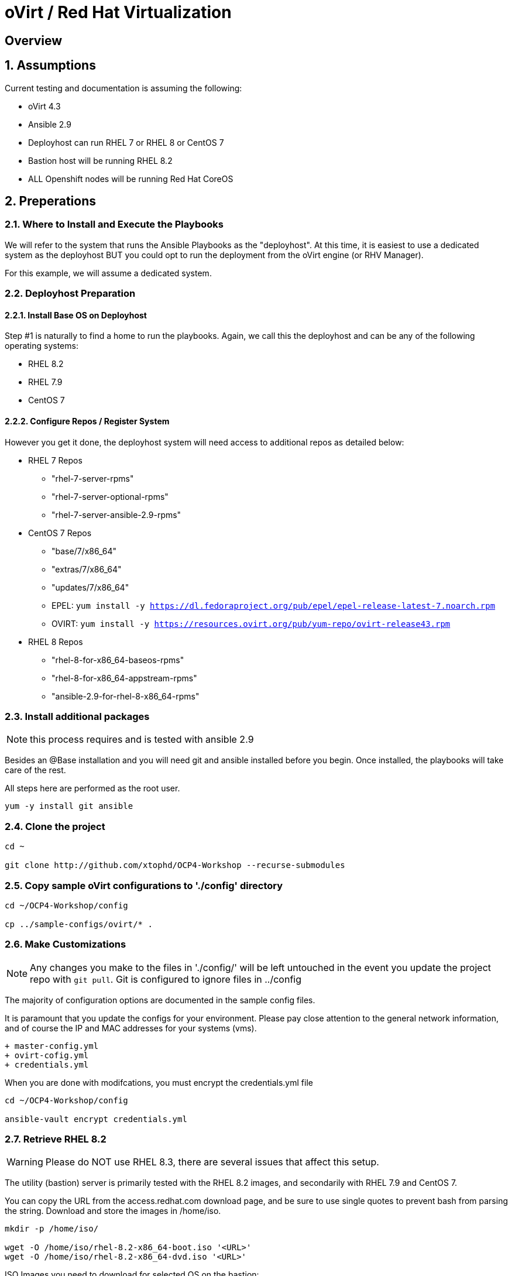 :gitrepo: https://github.com/xtophd/OCP-Workshop
:includedir: _includes
:doctype: book
:sectnums:
:sectnumlevels: 3
ifdef::env-github[]
:tip-caption: :bulb:
:note-caption: :information_source:
:important-caption: :heavy_exclamation_mark:
:caution-caption: :fire:
:warning-caption: :warning:
endif::[]

= oVirt / Red Hat Virtualization

[discrete]
== Overview

== Assumptions

Current testing and documentation is assuming the following:

    * oVirt 4.3
    * Ansible 2.9
    * Deployhost can run RHEL 7 or RHEL 8 or CentOS 7
    * Bastion host will be running RHEL 8.2
    * ALL Openshift nodes will be running Red Hat CoreOS
    
== Preperations

=== Where to Install and Execute the Playbooks

We will refer to the system that runs the Ansible Playbooks as the "deployhost".  At this time, it is easiest to use 
a dedicated system as the deployhost BUT you could opt to run the deployment from the oVirt engine (or RHV Manager).

For this example, we will assume a dedicated system.

=== Deployhost Preparation

==== Install Base OS on Deployhost

Step #1 is naturally to find a home to run the playbooks. Again, we call this the deployhost and can be any of the following operating systems:

  * RHEL 8.2
  * RHEL 7.9 
  * CentOS 7

==== Configure Repos / Register System

However you get it done, the deployhost system will need access to additional repos as detailed below:

  * RHEL 7 Repos

    - "rhel-7-server-rpms"
    - "rhel-7-server-optional-rpms"
    - "rhel-7-server-ansible-2.9-rpms"

  * CentOS 7 Repos

    - "base/7/x86_64"
    - "extras/7/x86_64"
    - "updates/7/x86_64"
    - EPEL: `yum install -y https://dl.fedoraproject.org/pub/epel/epel-release-latest-7.noarch.rpm`
    - OVIRT: `yum install -y https://resources.ovirt.org/pub/yum-repo/ovirt-release43.rpm`

  * RHEL 8 Repos

    - "rhel-8-for-x86_64-baseos-rpms"
    - "rhel-8-for-x86_64-appstream-rpms"
    - "ansible-2.9-for-rhel-8-x86_64-rpms"
 
=== Install additional packages

NOTE: this process requires and is tested with ansible 2.9

Besides an @Base installation and you will need git and ansible installed before you begin.  Once installed, the playbooks will take care of the rest.

All steps here are performed as the root user.

----
yum -y install git ansible
----

=== Clone the project

----
cd ~

git clone http://github.com/xtophd/OCP4-Workshop --recurse-submodules
----

=== Copy sample oVirt configurations to './config' directory

----
cd ~/OCP4-Workshop/config

cp ../sample-configs/ovirt/* .
----

=== Make Customizations

NOTE: Any changes you make to the files in './config/' will be left untouched in the event you update the project repo with `git pull`.  Git is configured to ignore files in ../config

The majority of configuration options are documented in the sample config files.

It is paramount that you update the configs for your environment.  Please pay close attention to the general network information, and of course the IP and MAC addresses for your systems (vms).

  + master-config.yml
  + ovirt-cofig.yml
  + credentials.yml

When you are done with modifcations, you must encrypt the credentials.yml file

----
cd ~/OCP4-Workshop/config

ansible-vault encrypt credentials.yml
----


=== Retrieve RHEL 8.2

WARNING: Please do NOT use RHEL 8.3, there are several issues that affect this setup.  

The utility (bastion) server is primarily tested with the RHEL 8.2 images, and secondarily with RHEL 7.9 and CentOS 7.

You can copy the URL from the access.redhat.com download page, and be sure to use single quotes to prevent bash from parsing the string.  Download and store the images in /home/iso.

----
mkdir -p /home/iso/

wget -O /home/iso/rhel-8.2-x86_64-boot.iso '<URL>'
wget -O /home/iso/rhel-8.2-x86_64-dvd.iso '<URL>'
----

ISO Images you need to download for selected OS on the bastion:

  * RHEL 8.2
    * rhel-8.2-x86_64-dvd.iso
    * rhel-8.2-x86_64-boot.iso
  * RHEL 7.9
    * rhel-server-7.8-x86_64-dvd.iso
    * rhel-server-7.9-x86_64-boot.iso
  * CentOS 7
    * CentOS-7-x86_64-DVD-2009.iso
    * CentOS-7-x86_64-NetInstall-2009.iso

=== Retrieve Openshift Pull Secret

Using a browser, go to redhat.com and copy link to the pull-secret

    - https://cloud.redhat.com/openshift/install/metal/user-provisioned

You can either:

    - download the pull-secret.txt and copy it to the config directory
    
The file /root/OCP4-Workshop/config/pull-secret.txt must exist on the deployer host before you continue.

=== Final Check List

    - All config files present and updated
        + master-config.yml
        + ovirt-config.yml
        + credentials.yml
        + pull-secret.txt
    - Is there enough memory?
    - Is there enough cpu?
    - Is there enough disk space and is it in the right location?
    - Are the RHEL ISOs downloaded and stored in the right place
    - Did you install (upgrade) Ansible 2.9

== Installation

----
cd ~/OCP4-Workshop

xtoph-deploy.sh setup

xtoph-deploy.sh deploy
----

== Post Installation

----
Coming soon...
----

[discrete]
= The End

.Built-in
asciidoctor-version:: {asciidoctor-version}
safe-mode-name:: {safe-mode-name}

////
Always end files with a blank line to avoid include problems.
////
